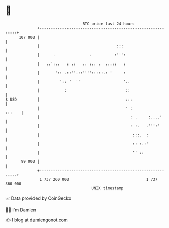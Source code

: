 * 👋

#+begin_example
                                     BTC price last 24 hours                    
                 +------------------------------------------------------------+ 
         107 000 |                                                            | 
                 |                                  :::                       | 
                 |      .               .          :''':                      | 
                 |   ..':..   : .:   .. :.. .  ...::   :                      | 
                 |       ':: .::''.::'''':::::.: '     :                      | 
                 |         ':: '  ''                   '..                    | 
                 |           :                          ::                    | 
   $ USD         |                                      :::                   | 
                 |                                      ' :            :::    | 
                 |                                        : .     :....'      | 
                 |                                        : :.   .''':'       | 
                 |                                         :::.  :            | 
                 |                                         :: :.:'            | 
                 |                                         '' ::              | 
          99 000 |                                                            | 
                 +------------------------------------------------------------+ 
                  1 737 260 000                                  1 737 360 000  
                                         UNIX timestamp                         
#+end_example
📈 Data provided by CoinGecko

🧑‍💻 I'm Damien

✍️ I blog at [[https://www.damiengonot.com][damiengonot.com]]
